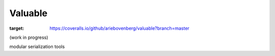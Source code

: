 Valuable
========

.. image:: https://img.shields.io/pypi/v/valuable.svg
    :target: https://pypi.python.org/pypi/valuable

.. image:: https://img.shields.io/pypi/l/valuable.svg
    :target: https://pypi.python.org/pypi/valuable

.. image:: https://img.shields.io/pypi/pyversions/valuable.svg
    :target: https://pypi.python.org/pypi/valuable

.. image:: https://travis-ci.org/ariebovenberg/valuable.svg?branch=master
    :target: https://travis-ci.org/ariebovenberg/valuable

.. image:: https://coveralls.io/repos/github/ariebovenberg/valuable/badge.svg?branch=master
:target: https://coveralls.io/github/ariebovenberg/valuable?branch=master

.. image:: https://readthedocs.org/projects/valuable/badge/?version=latest
    :target: http://valuable.readthedocs.io/en/latest/?badge=latest
    :alt: Documentation Status

(work in progress)

modular serialization tools
